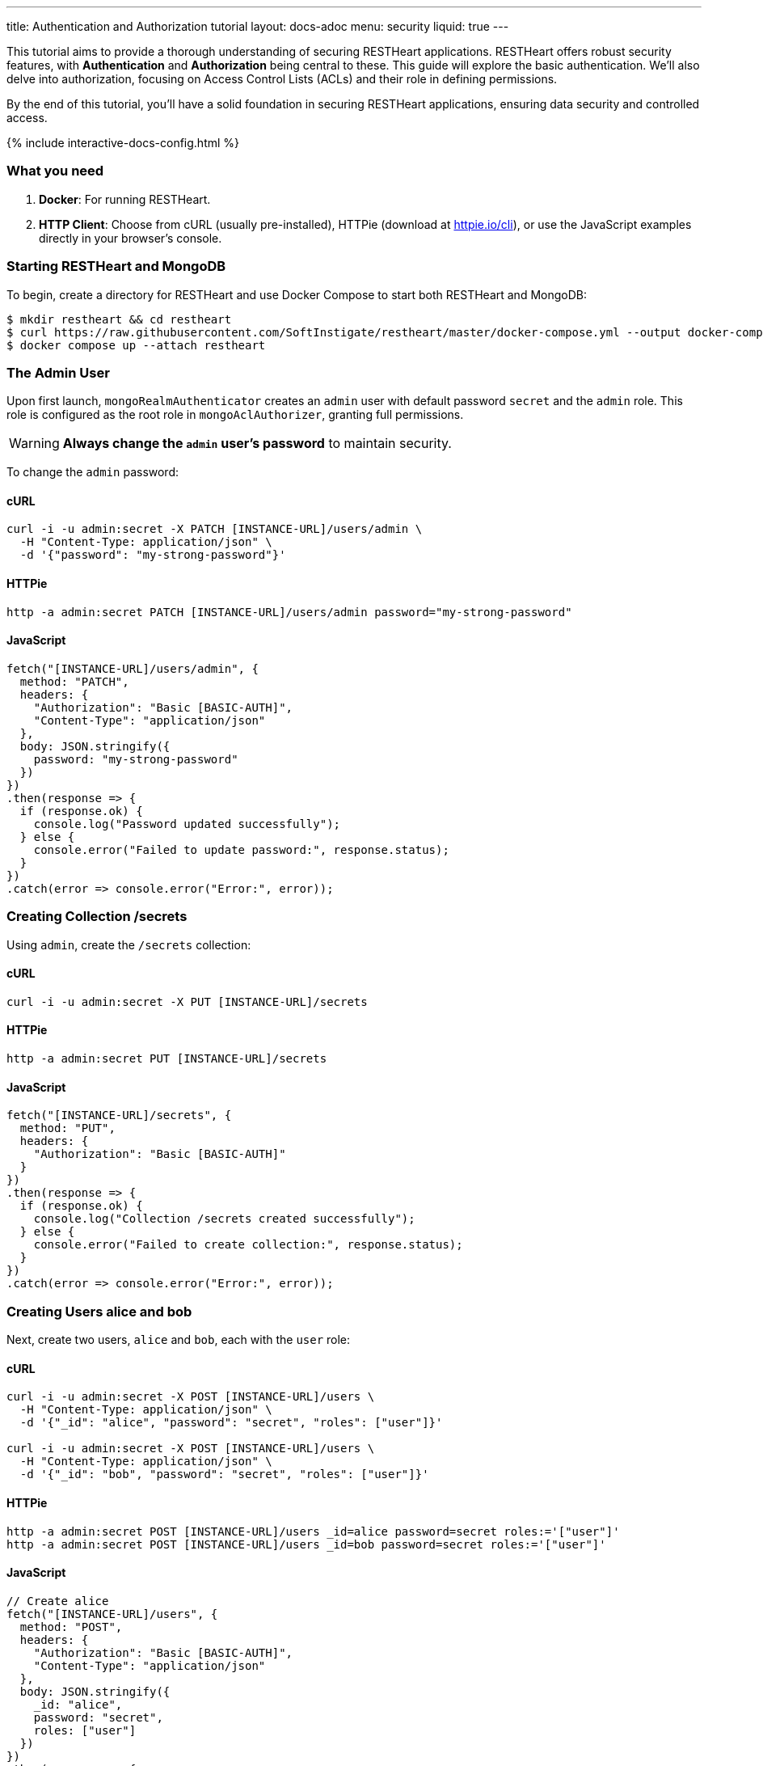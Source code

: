 ---
title: Authentication and Authorization tutorial
layout: docs-adoc
menu: security
liquid: true
---

This tutorial aims to provide a thorough understanding of securing RESTHeart applications. RESTHeart offers robust security features, with **Authentication** and **Authorization** being central to these. This guide will explore the basic authentication. We'll also delve into authorization, focusing on Access Control Lists (ACLs) and their role in defining permissions.

By the end of this tutorial, you'll have a solid foundation in securing RESTHeart applications, ensuring data security and controlled access.

++++
<script defer src="https://cdn.jsdelivr.net/npm/alpinejs@3.x.x/dist/cdn.min.js"></script>
<script src="/js/interactive-docs-config.js"></script>
{% include interactive-docs-config.html %}
++++

=== What you need

1. **Docker**: For running RESTHeart.
2. **HTTP Client**: Choose from cURL (usually pre-installed), HTTPie (download at link:https://httpie.io/cli[httpie.io/cli^]), or use the JavaScript examples directly in your browser's console.

=== Starting RESTHeart and MongoDB

To begin, create a directory for RESTHeart and use Docker Compose to start both RESTHeart and MongoDB:

[source,bash]
----
$ mkdir restheart && cd restheart
$ curl https://raw.githubusercontent.com/SoftInstigate/restheart/master/docker-compose.yml --output docker-compose.yml
$ docker compose up --attach restheart
----

=== The Admin User

Upon first launch, `mongoRealmAuthenticator` creates an `admin` user with default password `secret` and the `admin` role. This role is configured as the root role in `mongoAclAuthorizer`, granting full permissions.

WARNING: **Always change the `admin` user's password** to maintain security.

To change the `admin` password:

==== cURL

[source,bash]
----
curl -i -u admin:secret -X PATCH [INSTANCE-URL]/users/admin \
  -H "Content-Type: application/json" \
  -d '{"password": "my-strong-password"}'
----

==== HTTPie

[source,bash]
----
http -a admin:secret PATCH [INSTANCE-URL]/users/admin password="my-strong-password"
----

==== JavaScript

[source,javascript]
----
fetch("[INSTANCE-URL]/users/admin", {
  method: "PATCH",
  headers: {
    "Authorization": "Basic [BASIC-AUTH]",
    "Content-Type": "application/json"
  },
  body: JSON.stringify({
    password: "my-strong-password"
  })
})
.then(response => {
  if (response.ok) {
    console.log("Password updated successfully");
  } else {
    console.error("Failed to update password:", response.status);
  }
})
.catch(error => console.error("Error:", error));
----

=== Creating Collection /secrets

Using `admin`, create the `/secrets` collection:

==== cURL

[source,bash]
----
curl -i -u admin:secret -X PUT [INSTANCE-URL]/secrets
----

==== HTTPie

[source,bash]
----
http -a admin:secret PUT [INSTANCE-URL]/secrets
----

==== JavaScript

[source,javascript]
----
fetch("[INSTANCE-URL]/secrets", {
  method: "PUT",
  headers: {
    "Authorization": "Basic [BASIC-AUTH]"
  }
})
.then(response => {
  if (response.ok) {
    console.log("Collection /secrets created successfully");
  } else {
    console.error("Failed to create collection:", response.status);
  }
})
.catch(error => console.error("Error:", error));
----

=== Creating Users alice and bob

Next, create two users, `alice` and `bob`, each with the `user` role:

==== cURL

[source,bash]
----
curl -i -u admin:secret -X POST [INSTANCE-URL]/users \
  -H "Content-Type: application/json" \
  -d '{"_id": "alice", "password": "secret", "roles": ["user"]}'

curl -i -u admin:secret -X POST [INSTANCE-URL]/users \
  -H "Content-Type: application/json" \
  -d '{"_id": "bob", "password": "secret", "roles": ["user"]}'
----

==== HTTPie

[source,bash]
----
http -a admin:secret POST [INSTANCE-URL]/users _id=alice password=secret roles:='["user"]'
http -a admin:secret POST [INSTANCE-URL]/users _id=bob password=secret roles:='["user"]'
----

==== JavaScript

[source,javascript]
----
// Create alice
fetch("[INSTANCE-URL]/users", {
  method: "POST",
  headers: {
    "Authorization": "Basic [BASIC-AUTH]",
    "Content-Type": "application/json"
  },
  body: JSON.stringify({
    _id: "alice",
    password: "secret",
    roles: ["user"]
  })
})
.then(response => {
  if (response.ok) {
    console.log("User alice created successfully");
    
    // Create bob
    return fetch("[INSTANCE-URL]/users", {
      method: "POST",
      headers: {
        "Authorization": "Basic [BASIC-AUTH]",
        "Content-Type": "application/json"
      },
      body: JSON.stringify({
        _id: "bob",
        password: "secret",
        roles: ["user"]
      })
    });
  } else {
    throw new Error("Failed to create alice: " + response.status);
  }
})
.then(response => {
  if (response.ok) {
    console.log("User bob created successfully");
  } else {
    console.error("Failed to create bob:", response.status);
  }
})
.catch(error => console.error("Error:", error));
----

=== Understanding Status Codes

The `/secrets` endpoint helps verify credentials. For example, using incorrect credentials for `alice`:

==== cURL

[source,bash]
----
curl -i -u alice:wrong -X GET [INSTANCE-URL]/secrets
# HTTP/1.1 401 Unauthorized
----

==== HTTPie

[source,bash]
----
http -a alice:wrong GET [INSTANCE-URL]/secrets
# HTTP/1.1 401 Unauthorized
----

==== JavaScript

[source,javascript]
----
// Using incorrect credentials
fetch("[INSTANCE-URL]/secrets", {
  method: "GET",
  headers: {
    "Authorization": "Basic " + btoa("alice:wrong")
  }
})
.then(response => {
  console.log("Status:", response.status); // 401 Unauthorized
})
.catch(error => console.error("Error:", error));
----

IMPORTANT: A `401 Unauthorized` response indicates failed authentication due to incorrect credentials. RESTHeart blocks requests to secure services without proper authentication.

Attempting access with correct credentials:

==== cURL

[source,bash]
----
curl -i -u alice:secret -X GET [INSTANCE-URL]/secrets
# HTTP/1.1 403 Forbidden
----

==== HTTPie

[source,bash]
----
http -a alice:secret GET [INSTANCE-URL]/secrets
# HTTP/1.1 403 Forbidden
----

==== JavaScript

[source,javascript]
----
// Using correct credentials but no permissions
fetch("[INSTANCE-URL]/secrets", {
  method: "GET",
  headers: {
    "Authorization": "Basic " + btoa("alice:secret")
  }
})
.then(response => {
  console.log("Status:", response.status); // 403 Forbidden
})
.catch(error => console.error("Error:", error));
----

IMPORTANT: A `403 Forbidden` response means authentication succeeded, but the client lacks permission to access the resource.

RESTHeart's default authorizer, `mongoAclAuthorizer`, enforces permissions based on user roles and ACL configurations.

=== Configuring Access for user Role on /secrets

We aim to allow `user` role to create and access their own documents in `/secrets`, and to modify only their documents.

1) **Allow `GET` on `/secrets`**:

Users can only access documents they created.

[source,bash]
----
{
    "_id": "userCanAccessOwnSecret",
    "roles": [ "user" ],
    "predicate": "method(GET) and path('/secrets')",
    "priority": 100,
    "mongo": { "readFilter": "{ author: @user._id }" }
}
----

2) **Allow `POST` on `/secrets`**:

Users can create new documents, setting the `author` to their `_id`.

[source,bash]
----
{
    "_id": "userCanCreateOwnSecret",
    "roles": [ "user" ],
    "predicate": "method(POST) and path('/secrets')",
    "priority": 100,
    "mongo": { "mergeRequest": { "author": "@user._id" } }
}
----

3) **Allow `PATCH` on `/secrets/{id}`**:

Users can modify only their documents.

[source,bash]
----
{
    "_id": "userCanModifyOwnSecret",
    "roles": [ "user" ],
    "predicate": "method(PATCH) and path-template('/secrets/{id}')",
    "priority": 100,
    "mongo": { "writeFilter": { "author": "@user._id" } }
}
----

To create these permissions, use the following commands:

**1. Allow GET on /secrets:**

==== cURL

[source,bash]
----
curl -i -u admin:secret -X POST [INSTANCE-URL]/acl \
  -H "Content-Type: application/json" \
  -d '{
    "_id": "userCanAccessOwnSecret",
    "roles": ["user"],
    "priority": 100,
    "predicate": "method(GET) and path('\''/secrets'\'')",
    "mongo": {
      "readFilter": {"author": "@user._id"}
    }
  }'
----

==== HTTPie

[source,bash]
----
http -a admin:secret POST [INSTANCE-URL]/acl \
  _id=userCanAccessOwnSecret \
  roles:='["user"]' \
  priority:=100 \
  predicate="method(GET) and path('/secrets')" \
  mongo.readFilter:='{"author": "@user._id"}'
----

==== JavaScript

[source,javascript]
----
fetch("[INSTANCE-URL]/acl", {
  method: "POST",
  headers: {
    "Authorization": "Basic [BASIC-AUTH]",
    "Content-Type": "application/json"
  },
  body: JSON.stringify({
    _id: "userCanAccessOwnSecret",
    roles: ["user"],
    priority: 100,
    predicate: "method(GET) and path('/secrets')",
    mongo: {
      readFilter: {"author": "@user._id"}
    }
  })
})
.then(response => response.ok ? console.log("ACL created") : console.error("Failed"))
.catch(error => console.error("Error:", error));
----

**2. Allow POST on /secrets:**

==== cURL

[source,bash]
----
curl -i -u admin:secret -X POST [INSTANCE-URL]/acl \
  -H "Content-Type: application/json" \
  -d '{
    "_id": "userCanCreateOwnSecret",
    "roles": ["user"],
    "priority": 100,
    "predicate": "method(POST) and path('\''/secrets'\'')",
    "mongo": {
      "mergeRequest": {"author": "@user._id"}
    }
  }'
----

==== HTTPie

[source,bash]
----
http -a admin:secret POST [INSTANCE-URL]/acl \
  _id=userCanCreateOwnSecret \
  roles:='["user"]' \
  priority:=100 \
  predicate="method(POST) and path('/secrets')" \
  mongo.mergeRequest:='{"author": "@user._id"}'
----

==== JavaScript

[source,javascript]
----
fetch("[INSTANCE-URL]/acl", {
  method: "POST",
  headers: {
    "Authorization": "Basic [BASIC-AUTH]",
    "Content-Type": "application/json"
  },
  body: JSON.stringify({
    _id: "userCanCreateOwnSecret",
    roles: ["user"],
    priority: 100,
    predicate: "method(POST) and path('/secrets')",
    mongo: {
      mergeRequest: {"author": "@user._id"}
    }
  })
})
.then(response => response.ok ? console.log("ACL created") : console.error("Failed"))
.catch(error => console.error("Error:", error));
----

**3. Allow PATCH on /secrets/{id}:**

==== cURL

[source,bash]
----
curl -i -u admin:secret -X POST [INSTANCE-URL]/acl \
  -H "Content-Type: application/json" \
  -d '{
    "_id": "userCanModifyOwnSecret",
    "roles": ["user"],
    "priority": 100,
    "predicate": "method(PATCH) and path-template('\''/secrets/{id}'\'')",
    "mongo": {
      "writeFilter": {"author": "@user._id"}
    }
  }'
----

==== HTTPie

[source,bash]
----
http -a admin:secret POST [INSTANCE-URL]/acl \
  _id=userCanModifyOwnSecret \
  roles:='["user"]' \
  priority:=100 \
  predicate="method(PATCH) and path-template('/secrets/{id}')" \
  mongo.writeFilter:='{"author": "@user._id"}'
----

==== JavaScript

[source,javascript]
----
fetch("[INSTANCE-URL]/acl", {
  method: "POST",
  headers: {
    "Authorization": "Basic [BASIC-AUTH]",
    "Content-Type": "application/json"
  },
  body: JSON.stringify({
    _id: "userCanModifyOwnSecret",
    roles: ["user"],
    priority: 100,
    predicate: "method(PATCH) and path-template('/secrets/{id}')",
    mongo: {
      writeFilter: {"author": "@user._id"}
    }
  })
})
.then(response => response.ok ? console.log("ACL created") : console.error("Failed"))
.catch(error => console.error("Error:", error));
----

=== Creating Secret Documents

Let's have `alice` and `bob` create their secrets:

==== cURL

[source,bash]
----
curl -i -u bob:secret -X POST [INSTANCE-URL]/secrets \
  -H "Content-Type: application/json" \
  -d '{"message": "Bob loves Alice"}'

curl -i -u alice:secret -X POST [INSTANCE-URL]/secrets \
  -H "Content-Type: application/json" \
  -d '{"message": "Alice loves Bob"}'
----

==== HTTPie

[source,bash]
----
http -a bob:secret POST [INSTANCE-URL]/secrets message="Bob loves Alice"
http -a alice:secret POST [INSTANCE-URL]/secrets message="Alice loves Bob"
----

==== JavaScript

[source,javascript]
----
// Bob creates his secret
fetch("[INSTANCE-URL]/secrets", {
  method: "POST",
  headers: {
    "Authorization": "Basic " + btoa("bob:secret"),
    "Content-Type": "application/json"
  },
  body: JSON.stringify({
    message: "Bob loves Alice"
  })
})
.then(response => {
  if (response.ok) {
    console.log("Bob's secret created");
    
    // Alice creates her secret
    return fetch("[INSTANCE-URL]/secrets", {
      method: "POST",
      headers: {
        "Authorization": "Basic " + btoa("alice:secret"),
        "Content-Type": "application/json"
      },
      body: JSON.stringify({
        message: "Alice loves Bob"
      })
    });
  } else {
    throw new Error("Failed to create Bob's secret");
  }
})
.then(response => {
  if (response.ok) {
    console.log("Alice's secret created");
  } else {
    console.error("Failed to create Alice's secret");
  }
})
.catch(error => console.error("Error:", error));
----

=== Reading Secret Documents

**Viewing with `admin` (sees all secrets):**

==== cURL

[source,bash]
----
curl -i -u admin:secret -X GET [INSTANCE-URL]/secrets
# Output includes both Alice's and Bob's messages
----

==== HTTPie

[source,bash]
----
http -a admin:secret -b GET [INSTANCE-URL]/secrets
# Output includes both Alice's and Bob's messages
----

==== JavaScript

[source,javascript]
----
fetch("[INSTANCE-URL]/secrets", {
  method: "GET",
  headers: {
    "Authorization": "Basic " + btoa("admin:secret")
  }
})
.then(response => response.json())
.then(data => {
  console.log("Admin sees all secrets:", data);
  // Output includes both Alice's and Bob's messages
})
.catch(error => console.error("Error:", error));
----

NOTE: The `author` property is correctly set for each document.

**Accessing `/secrets` as `alice` (sees only her own secret):**

==== cURL

[source,bash]
----
curl -i -u alice:secret -X GET [INSTANCE-URL]/secrets
# Output includes only Alice's message
----

==== HTTPie

[source,bash]
----
http -a alice:secret -b GET [INSTANCE-URL]/secrets
# Output includes only Alice's message
----

==== JavaScript

[source,javascript]
----
fetch("[INSTANCE-URL]/secrets", {
  method: "GET",
  headers: {
    "Authorization": "Basic " + btoa("alice:secret")
  }
})
.then(response => response.json())
.then(data => {
  console.log("Alice sees her secrets:", data);
  // Output includes only Alice's message
})
.catch(error => console.error("Error:", error));
----

**Similarly, accessing as `bob` (sees only his own secret):**

==== cURL

[source,bash]
----
curl -i -u bob:secret -X GET [INSTANCE-URL]/secrets
# Output includes only Bob's message
----

==== HTTPie

[source,bash]
----
http -a bob:secret -b GET [INSTANCE-URL]/secrets
# Output includes only Bob's message
----

==== JavaScript

[source,javascript]
----
fetch("[INSTANCE-URL]/secrets", {
  method: "GET",
  headers: {
    "Authorization": "Basic " + btoa("bob:secret")
  }
})
.then(response => response.json())
.then(data => {
  console.log("Bob sees his secrets:", data);
  // Output includes only Bob's message
})
.catch(error => console.error("Error:", error));
----

Let's take a moment to acknowledge the story of Alice and Bob. These two characters are entwined in an 'impossible love' story that symbolizes the challenges of secure communication in the digital age. And RESTHeart is no exception keeping their love hidden in the /secrets collection.